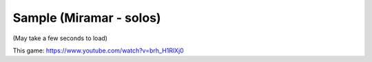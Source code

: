 Sample (Miramar - solos)
========================

(May take a few seconds to load)

.. raw:: html
   :file: miramar.html

This game: https://www.youtube.com/watch?v=brh_H1RlXj0
